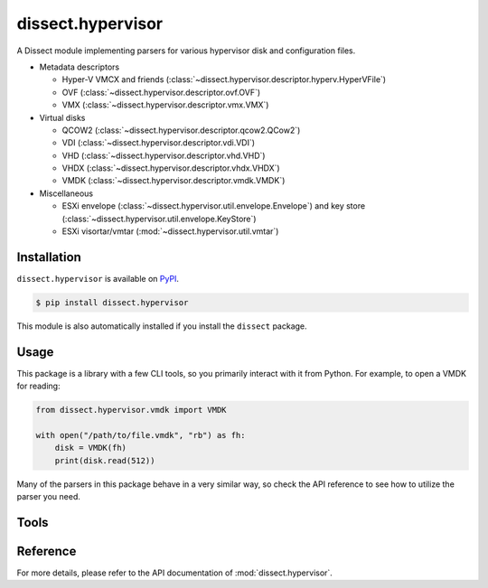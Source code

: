 dissect.hypervisor
==================

.. button-link:: https://github.com/fox-it/dissect.hypervisor
    :color: primary
    :outline:

    :octicon:`mark-github` View on GitHub

A Dissect module implementing parsers for various hypervisor disk and configuration files.

* Metadata descriptors

  * Hyper-V VMCX and friends (:class:`~dissect.hypervisor.descriptor.hyperv.HyperVFile`)
  * OVF (:class:`~dissect.hypervisor.descriptor.ovf.OVF`)
  * VMX (:class:`~dissect.hypervisor.descriptor.vmx.VMX`)

* Virtual disks

  * QCOW2 (:class:`~dissect.hypervisor.descriptor.qcow2.QCow2`)
  * VDI (:class:`~dissect.hypervisor.descriptor.vdi.VDI`)
  * VHD (:class:`~dissect.hypervisor.descriptor.vhd.VHD`)
  * VHDX (:class:`~dissect.hypervisor.descriptor.vhdx.VHDX`)
  * VMDK (:class:`~dissect.hypervisor.descriptor.vmdk.VMDK`)

* Miscellaneous

  * ESXi envelope (:class:`~dissect.hypervisor.util.envelope.Envelope`) and key store
    (:class:`~dissect.hypervisor.util.envelope.KeyStore`)
  * ESXi visortar/vmtar (:mod:`~dissect.hypervisor.util.vmtar`)

Installation
------------

``dissect.hypervisor`` is available on `PyPI <https://pypi.org/project/dissect.hypervisor/>`_.

.. code-block:: console

    $ pip install dissect.hypervisor

This module is also automatically installed if you install the ``dissect`` package.

Usage
-----

This package is a library with a few CLI tools, so you primarily interact with it from Python. For example, to open
a VMDK for reading:

.. code-block:: python

    from dissect.hypervisor.vmdk import VMDK

    with open("/path/to/file.vmdk", "rb") as fh:
        disk = VMDK(fh)
        print(disk.read(512))

Many of the parsers in this package behave in a very similar way, so check the API reference to see how to utilize the
parser you need.

Tools
-----

.. sphinx_argparse_cli::
    :module: dissect.hypervisor.tools.envelope
    :func: main
    :prog: envelope-decrypt
    :description: Utility to decrypt ESXi envelope files with a given keystore file.
    :hook:

Reference
---------

For more details, please refer to the API documentation of :mod:`dissect.hypervisor`.
